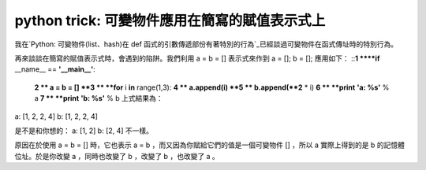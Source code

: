 python trick: 可變物件應用在簡寫的賦值表示式上
================================================================================

我在`Python: 可變物件(list、hash)在 def 函式的引數傳遞部份有著特別的行為`_已經談過可變物件在函式傳址時的特別行為。

再來談談在簡寫的賦值表示式時，會遇到的陷阱。我們利用 a = b = [] 表示式來作到 a = []; b = []; 應用如下：
::**1 ****if** __name__ == **'__main__'**:
    **2 **    a = b = []
    **3 **    **for** i **in** range(1,3):
    **4 **        a.append(i)
    **5 **        b.append(**2** * i)
    **6 **    **print** **'a: %s'** % a
    **7 **    **print** **'b: %s'** % b
    上式結果為：
a: [1, 2, 2, 4]
b: [1, 2, 2, 4]

是不是和你想的：
a: [1, 2]
b: [2, 4]
不一樣。

原因在於使用 a = b = [] 時，它也表示 a = b ，而又因為你賦給它們的值是一個可變物件 [] ，所以 a 實際上得到的是 b
的記憶體位址。於是你改變 a ，同時也改變了 b ，改變了 b ，也改變了 a 。

.. _Python: 可變物件(list、hash)在 def 函式的引數傳遞部份有著特別的行為:
    http://hoamon.blogspot.com/2007/02/python-listhash-def.html


.. author:: default
.. categories:: chinese
.. tags:: python, list
.. comments::